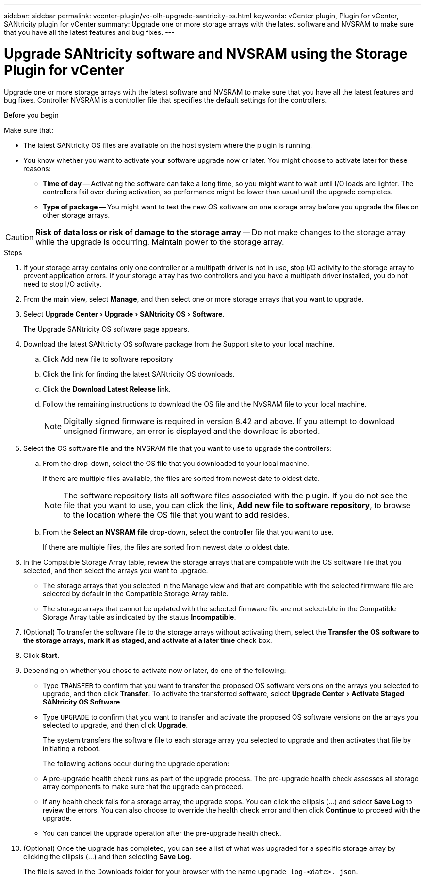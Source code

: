 ---
sidebar: sidebar
permalink: vcenter-plugin/vc-olh-upgrade-santricity-os.html
keywords: vCenter plugin, Plugin for vCenter, SANtricity plugin for vCenter
summary: Upgrade one or more storage arrays with the latest software and NVSRAM to make sure that you have all the latest features and bug fixes.
---

= Upgrade SANtricity software and NVSRAM using the Storage Plugin for vCenter
:experimental:
:hardbreaks:
:nofooter:
:icons: font
:linkattrs:
:imagesdir: ../media/


[.lead]
Upgrade one or more storage arrays with the latest software and NVSRAM to make sure that you have all the latest features and bug fixes. Controller NVSRAM is a controller file that specifies the default settings for the controllers.

.Before you begin

Make sure that:

* The latest SANtricity OS files are available on the host system where the plugin is running.
* You know whether you want to activate your software upgrade now or later. You might choose to activate later for these reasons:
** *Time of day* -- Activating the software can take a long time, so you might want to wait until I/O loads are lighter. The controllers fail over during activation, so performance might be lower than usual until the upgrade completes.
** *Type of package* -- You might want to test the new OS software on one storage array before you upgrade the files on other storage arrays.


CAUTION: *Risk of data loss or risk of damage to the storage array* -- Do not make changes to the storage array while the upgrade is occurring. Maintain power to the storage array.

.Steps

. If your storage array contains only one controller or a multipath driver is not in use, stop I/O activity to the storage array to prevent application errors. If your storage array has two controllers and you have a multipath driver installed, you do not need to stop I/O activity.
. From the main view, select *Manage*, and then select one or more storage arrays that you want to upgrade.
. Select menu:Upgrade Center[Upgrade > SANtricity OS > Software].
+
The Upgrade SANtricity OS software page appears.

. Download the latest SANtricity OS software package from the Support site to your local machine.
.. Click Add new file to software repository
.. Click the link for finding the latest SANtricity OS downloads.
.. Click the *Download Latest Release* link.
.. Follow the remaining instructions to download the OS file and the NVSRAM file to your local machine.
+
[NOTE]
Digitally signed firmware is required in version 8.42 and above. If you attempt to download unsigned firmware, an error is displayed and the download is aborted.
+
. Select the OS software file and the NVSRAM file that you want to use to upgrade the controllers:
.. From the drop-down, select the OS file that you downloaded to your local machine.
+
If there are multiple files available, the files are sorted from newest date to oldest date.
+
[NOTE]
The software repository lists all software files associated with the plugin. If you do not see the file that you want to use, you can click the link, *Add new file to software repository*, to browse to the location where the OS file that you want to add resides.

.. From the *Select an NVSRAM file* drop-down, select the controller file that you want to use.
+
If there are multiple files, the files are sorted from newest date to oldest date.

. In the Compatible Storage Array table, review the storage arrays that are compatible with the OS software file that you selected, and then select the arrays you want to upgrade.

** The storage arrays that you selected in the Manage view and that are compatible with the selected firmware file are selected by default in the Compatible Storage Array table.
** The storage arrays that cannot be updated with the selected firmware file are not selectable in the Compatible Storage Array table as indicated by the status *Incompatible*.

. (Optional) To transfer the software file to the storage arrays without activating them, select the *Transfer the OS software to the storage arrays, mark it as staged, and activate at a later time* check box.
. Click *Start*.
. Depending on whether you chose to activate now or later, do one of the following:

** Type `TRANSFER` to confirm that you want to transfer the proposed OS software versions on the arrays you selected to upgrade, and then click *Transfer*.  To activate the transferred software, select menu:Upgrade Center[Activate Staged SANtricity OS Software].
** Type `UPGRADE` to confirm that you want to transfer and activate the proposed OS software versions on the arrays you selected to upgrade, and then click *Upgrade*.
+
The system transfers the software file to each storage array you selected to upgrade and then activates that file by initiating a reboot.
+
The following actions occur during the upgrade operation:

** A pre-upgrade health check runs as part of the upgrade process. The pre-upgrade health check assesses all storage array components to make sure that the upgrade can proceed.
** If any health check fails for a storage array, the upgrade stops. You can click the ellipsis (…) and select *Save Log* to review the errors. You can also choose to override the health check error and then click *Continue* to proceed with the upgrade.
** You can cancel the upgrade operation after the pre-upgrade health check.

. (Optional) Once the upgrade has completed, you can see a list of what was upgraded for a specific storage array by clicking the ellipsis (…) and then selecting *Save Log*.
+
The file is saved in the Downloads folder for your browser with the name `upgrade_log-<date>. json`.
